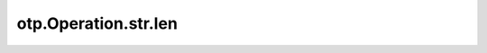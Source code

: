 otp.Operation.str.len
=======================

.. automethod:: onetick.py.core.column_operations.accessors.str_accessor._StrAccessor.len
